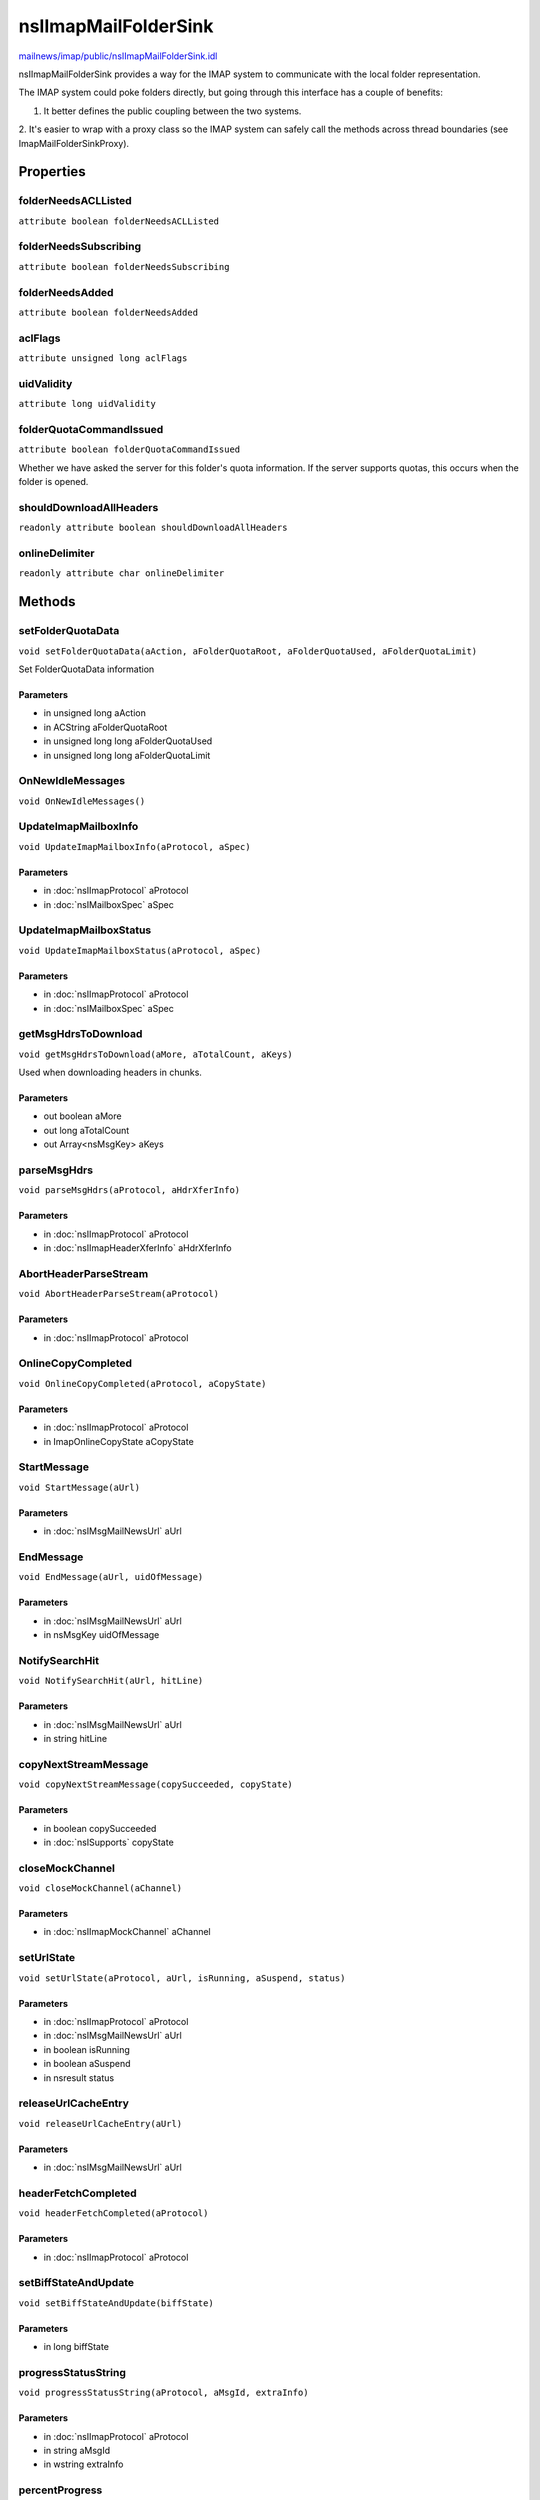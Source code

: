 =====================
nsIImapMailFolderSink
=====================

`mailnews/imap/public/nsIImapMailFolderSink.idl <https://hg.mozilla.org/comm-central/file/tip/mailnews/imap/public/nsIImapMailFolderSink.idl>`_

nsIImapMailFolderSink provides a way for the IMAP system to communicate
with the local folder representation.

The IMAP system could poke folders directly, but going through this
interface has a couple of benefits:

1. It better defines the public coupling between the two systems.
2. It's easier to wrap with a proxy class so the IMAP system can safely
call the methods across thread boundaries (see ImapMailFolderSinkProxy).

Properties
==========

folderNeedsACLListed
--------------------

``attribute boolean folderNeedsACLListed``

folderNeedsSubscribing
----------------------

``attribute boolean folderNeedsSubscribing``

folderNeedsAdded
----------------

``attribute boolean folderNeedsAdded``

aclFlags
--------

``attribute unsigned long aclFlags``

uidValidity
-----------

``attribute long uidValidity``

folderQuotaCommandIssued
------------------------

``attribute boolean folderQuotaCommandIssued``

Whether we have asked the server for this folder's quota information.
If the server supports quotas, this occurs when the folder is opened.

shouldDownloadAllHeaders
------------------------

``readonly attribute boolean shouldDownloadAllHeaders``

onlineDelimiter
---------------

``readonly attribute char onlineDelimiter``

Methods
=======

setFolderQuotaData
------------------

``void setFolderQuotaData(aAction, aFolderQuotaRoot, aFolderQuotaUsed, aFolderQuotaLimit)``

Set FolderQuotaData information

Parameters
^^^^^^^^^^

* in unsigned long aAction
* in ACString aFolderQuotaRoot
* in unsigned long long aFolderQuotaUsed
* in unsigned long long aFolderQuotaLimit

OnNewIdleMessages
-----------------

``void OnNewIdleMessages()``

UpdateImapMailboxInfo
---------------------

``void UpdateImapMailboxInfo(aProtocol, aSpec)``

Parameters
^^^^^^^^^^

* in :doc:`nsIImapProtocol` aProtocol
* in :doc:`nsIMailboxSpec` aSpec

UpdateImapMailboxStatus
-----------------------

``void UpdateImapMailboxStatus(aProtocol, aSpec)``

Parameters
^^^^^^^^^^

* in :doc:`nsIImapProtocol` aProtocol
* in :doc:`nsIMailboxSpec` aSpec

getMsgHdrsToDownload
--------------------

``void getMsgHdrsToDownload(aMore, aTotalCount, aKeys)``

Used when downloading headers in chunks.

Parameters
^^^^^^^^^^

* out boolean aMore
* out long aTotalCount
* out Array<nsMsgKey> aKeys

parseMsgHdrs
------------

``void parseMsgHdrs(aProtocol, aHdrXferInfo)``

Parameters
^^^^^^^^^^

* in :doc:`nsIImapProtocol` aProtocol
* in :doc:`nsIImapHeaderXferInfo` aHdrXferInfo

AbortHeaderParseStream
----------------------

``void AbortHeaderParseStream(aProtocol)``

Parameters
^^^^^^^^^^

* in :doc:`nsIImapProtocol` aProtocol

OnlineCopyCompleted
-------------------

``void OnlineCopyCompleted(aProtocol, aCopyState)``

Parameters
^^^^^^^^^^

* in :doc:`nsIImapProtocol` aProtocol
* in ImapOnlineCopyState aCopyState

StartMessage
------------

``void StartMessage(aUrl)``

Parameters
^^^^^^^^^^

* in :doc:`nsIMsgMailNewsUrl` aUrl

EndMessage
----------

``void EndMessage(aUrl, uidOfMessage)``

Parameters
^^^^^^^^^^

* in :doc:`nsIMsgMailNewsUrl` aUrl
* in nsMsgKey uidOfMessage

NotifySearchHit
---------------

``void NotifySearchHit(aUrl, hitLine)``

Parameters
^^^^^^^^^^

* in :doc:`nsIMsgMailNewsUrl` aUrl
* in string hitLine

copyNextStreamMessage
---------------------

``void copyNextStreamMessage(copySucceeded, copyState)``

Parameters
^^^^^^^^^^

* in boolean copySucceeded
* in :doc:`nsISupports` copyState

closeMockChannel
----------------

``void closeMockChannel(aChannel)``

Parameters
^^^^^^^^^^

* in :doc:`nsIImapMockChannel` aChannel

setUrlState
-----------

``void setUrlState(aProtocol, aUrl, isRunning, aSuspend, status)``

Parameters
^^^^^^^^^^

* in :doc:`nsIImapProtocol` aProtocol
* in :doc:`nsIMsgMailNewsUrl` aUrl
* in boolean isRunning
* in boolean aSuspend
* in nsresult status

releaseUrlCacheEntry
--------------------

``void releaseUrlCacheEntry(aUrl)``

Parameters
^^^^^^^^^^

* in :doc:`nsIMsgMailNewsUrl` aUrl

headerFetchCompleted
--------------------

``void headerFetchCompleted(aProtocol)``

Parameters
^^^^^^^^^^

* in :doc:`nsIImapProtocol` aProtocol

setBiffStateAndUpdate
---------------------

``void setBiffStateAndUpdate(biffState)``

Parameters
^^^^^^^^^^

* in long biffState

progressStatusString
--------------------

``void progressStatusString(aProtocol, aMsgId, extraInfo)``

Parameters
^^^^^^^^^^

* in :doc:`nsIImapProtocol` aProtocol
* in string aMsgId
* in wstring extraInfo

percentProgress
---------------

``void percentProgress(aProtocol, aFmtStringName, aMailboxName, aCurrentProgress, aMaxProgressProgressInfo)``

Parameters
^^^^^^^^^^

* in :doc:`nsIImapProtocol` aProtocol
* in ACString aFmtStringName
* in AString aMailboxName
* in long long aCurrentProgress
* in long long aMaxProgressProgressInfo

clearFolderRights
-----------------

``void clearFolderRights()``

setCopyResponseUid
------------------

``void setCopyResponseUid(msgIdString, aUrl)``

Parameters
^^^^^^^^^^

* in string msgIdString
* in :doc:`nsIImapUrl` aUrl

setAppendMsgUid
---------------

``void setAppendMsgUid(newKey, aUrl)``

Parameters
^^^^^^^^^^

* in nsMsgKey newKey
* in :doc:`nsIImapUrl` aUrl

getMessageId
------------

``ACString getMessageId(aUrl)``

Parameters
^^^^^^^^^^

* in :doc:`nsIImapUrl` aUrl

Return value
^^^^^^^^^^^^

* ACString
